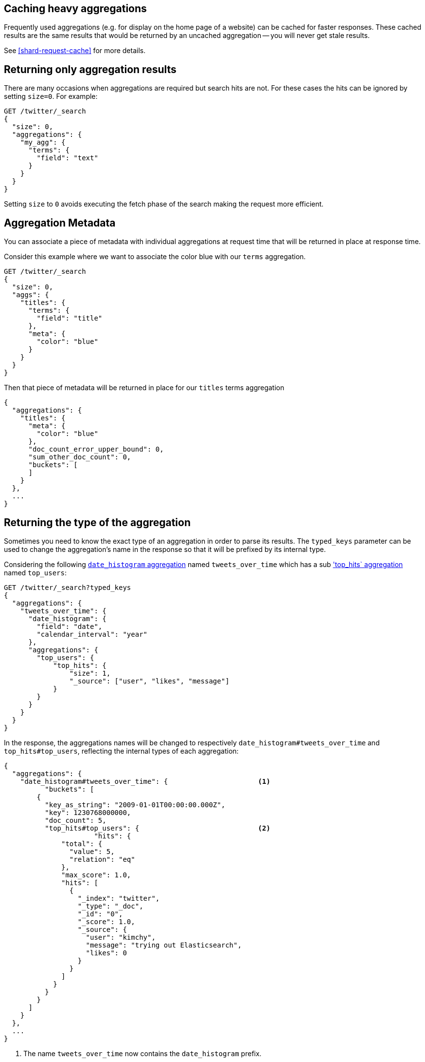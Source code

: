 
[[caching-heavy-aggregations]]
== Caching heavy aggregations

Frequently used aggregations (e.g. for display on the home page of a website)
can be cached for faster responses. These cached results are the same results
that would be returned by an uncached aggregation -- you will never get stale
results.

See <<shard-request-cache>> for more details.

[[returning-only-agg-results]]
== Returning only aggregation results

There are many occasions when aggregations are required but search hits are not.  For these cases the hits can be ignored by
setting `size=0`. For example:

[source,console]
--------------------------------------------------
GET /twitter/_search
{
  "size": 0,
  "aggregations": {
    "my_agg": {
      "terms": {
        "field": "text"
      }
    }
  }
}
--------------------------------------------------
// TEST[setup:twitter]

Setting `size` to `0` avoids executing the fetch phase of the search making the request more efficient.

[[agg-metadata]]
== Aggregation Metadata

You can associate a piece of metadata with individual aggregations at request time that will be returned in place
at response time.

Consider this example where we want to associate the color blue with our `terms` aggregation.

[source,console]
--------------------------------------------------
GET /twitter/_search
{
  "size": 0,
  "aggs": {
    "titles": {
      "terms": {
        "field": "title"
      },
      "meta": {
        "color": "blue"
      }
    }
  }
}
--------------------------------------------------
// TEST[setup:twitter]

Then that piece of metadata will be returned in place for our `titles` terms aggregation

[source,console-result]
--------------------------------------------------
{
  "aggregations": {
    "titles": {
      "meta": {
        "color": "blue"
      },
      "doc_count_error_upper_bound": 0,
      "sum_other_doc_count": 0,
      "buckets": [
      ]
    }
  },
  ...
}
--------------------------------------------------
// TESTRESPONSE[s/\.\.\./"took": "$body.took", "timed_out": false, "_shards": "$body._shards", "hits": "$body.hits"/]


[[returning-aggregation-type]]
== Returning the type of the aggregation

Sometimes you need to know the exact type of an aggregation in order to parse its results. The `typed_keys` parameter
 can be used to change the aggregation's name in the response so that it will be prefixed by its internal type.

Considering the following <<search-aggregations-bucket-datehistogram-aggregation,`date_histogram` aggregation>> named
`tweets_over_time` which has a sub <<search-aggregations-metrics-top-hits-aggregation, 'top_hits` aggregation>> named
 `top_users`:

[source,console]
--------------------------------------------------
GET /twitter/_search?typed_keys
{
  "aggregations": {
    "tweets_over_time": {
      "date_histogram": {
        "field": "date",
        "calendar_interval": "year"
      },
      "aggregations": {
        "top_users": {
            "top_hits": {
                "size": 1,
                "_source": ["user", "likes", "message"]
            }
        }
      }
    }
  }
}
--------------------------------------------------
// TEST[setup:twitter]

In the response, the aggregations names will be changed to respectively `date_histogram#tweets_over_time` and
`top_hits#top_users`, reflecting the internal types of each aggregation:

[source,console-result]
--------------------------------------------------
{
  "aggregations": {
    "date_histogram#tweets_over_time": {                      <1>
          "buckets": [
        {
          "key_as_string": "2009-01-01T00:00:00.000Z",
          "key": 1230768000000,
          "doc_count": 5,
          "top_hits#top_users": {                             <2>
                      "hits": {
              "total": {
                "value": 5,
                "relation": "eq"
              },
              "max_score": 1.0,
              "hits": [
                {
                  "_index": "twitter",
                  "_type": "_doc",
                  "_id": "0",
                  "_score": 1.0,
                  "_source": {
                    "user": "kimchy",
                    "message": "trying out Elasticsearch",
                    "likes": 0
                  }
                }
              ]
            }
          }
        }
      ]
    }
  },
  ...
}
--------------------------------------------------
// TESTRESPONSE[s/\.\.\./"took": "$body.took", "timed_out": false, "_shards": "$body._shards", "hits": "$body.hits"/]

<1> The name `tweets_over_time` now contains the `date_histogram` prefix.
<2> The name `top_users` now contains the `top_hits` prefix.

NOTE: For some aggregations, it is possible that the returned type is not the same as the one provided with the
request. This is the case for Terms, Significant Terms and Percentiles aggregations, where the returned type
also contains information about the type of the targeted field: `lterms` (for a terms aggregation on a Long field),
 `sigsterms` (for a significant terms aggregation on a String field), `tdigest_percentiles` (for a percentile
 aggregation based on the TDigest algorithm).


[[indexing-aggregation-results]]
== Indexing aggregation results with {transforms}

<<transforms,{transforms-cap}>> enable you to convert existing {es} indices
into summarized indices, which provide opportunities for new insights and
analytics. You can use {transforms} to persistently index your aggregation
results into entity-centric indices.
